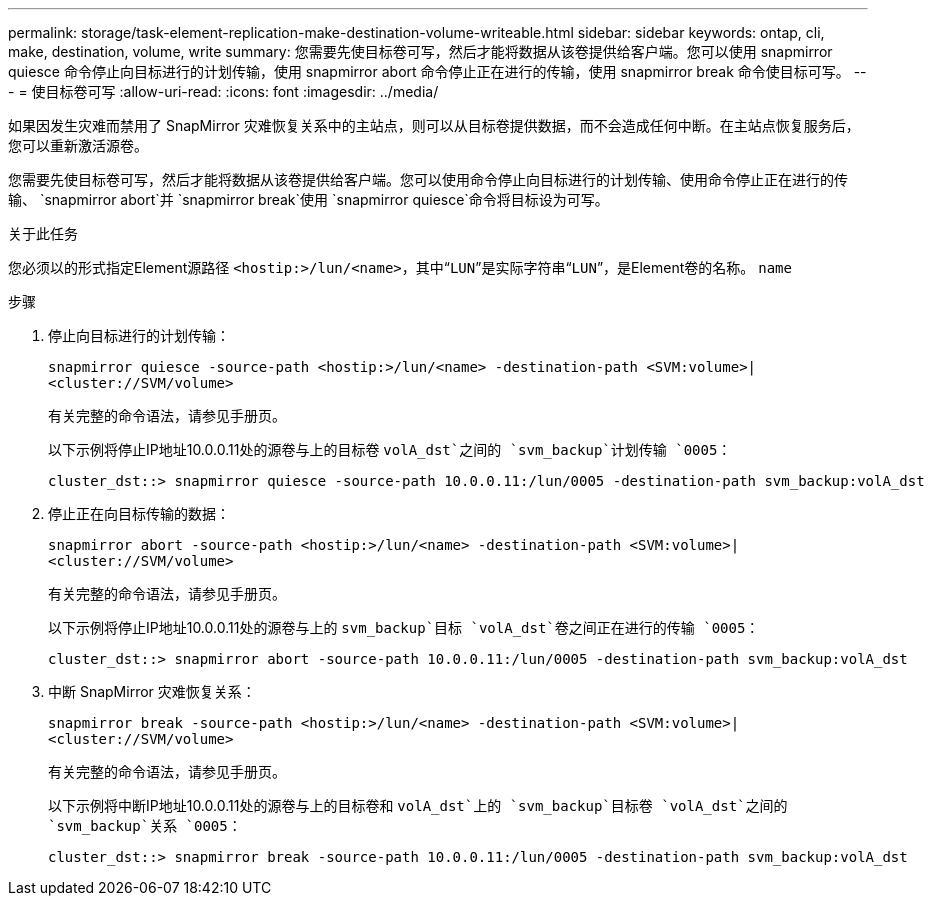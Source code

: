 ---
permalink: storage/task-element-replication-make-destination-volume-writeable.html 
sidebar: sidebar 
keywords: ontap, cli, make, destination, volume, write 
summary: 您需要先使目标卷可写，然后才能将数据从该卷提供给客户端。您可以使用 snapmirror quiesce 命令停止向目标进行的计划传输，使用 snapmirror abort 命令停止正在进行的传输，使用 snapmirror break 命令使目标可写。 
---
= 使目标卷可写
:allow-uri-read: 
:icons: font
:imagesdir: ../media/


[role="lead"]
如果因发生灾难而禁用了 SnapMirror 灾难恢复关系中的主站点，则可以从目标卷提供数据，而不会造成任何中断。在主站点恢复服务后，您可以重新激活源卷。

您需要先使目标卷可写，然后才能将数据从该卷提供给客户端。您可以使用命令停止向目标进行的计划传输、使用命令停止正在进行的传输、 `snapmirror abort`并 `snapmirror break`使用 `snapmirror quiesce`命令将目标设为可写。

.关于此任务
您必须以的形式指定Element源路径 `<hostip:>/lun/<name>`，其中“`LUN`”是实际字符串“`LUN`”，是Element卷的名称。 `name`

.步骤
. 停止向目标进行的计划传输：
+
`snapmirror quiesce -source-path <hostip:>/lun/<name> -destination-path <SVM:volume>|<cluster://SVM/volume>`

+
有关完整的命令语法，请参见手册页。

+
以下示例将停止IP地址10.0.0.11处的源卷与上的目标卷 `volA_dst`之间的 `svm_backup`计划传输 `0005`：

+
[listing]
----
cluster_dst::> snapmirror quiesce -source-path 10.0.0.11:/lun/0005 -destination-path svm_backup:volA_dst
----
. 停止正在向目标传输的数据：
+
`snapmirror abort -source-path <hostip:>/lun/<name> -destination-path <SVM:volume>|<cluster://SVM/volume>`

+
有关完整的命令语法，请参见手册页。

+
以下示例将停止IP地址10.0.0.11处的源卷与上的 `svm_backup`目标 `volA_dst`卷之间正在进行的传输 `0005`：

+
[listing]
----
cluster_dst::> snapmirror abort -source-path 10.0.0.11:/lun/0005 -destination-path svm_backup:volA_dst
----
. 中断 SnapMirror 灾难恢复关系：
+
`snapmirror break -source-path <hostip:>/lun/<name> -destination-path <SVM:volume>|<cluster://SVM/volume>`

+
有关完整的命令语法，请参见手册页。

+
以下示例将中断IP地址10.0.0.11处的源卷与上的目标卷和 `volA_dst`上的 `svm_backup`目标卷 `volA_dst`之间的 `svm_backup`关系 `0005`：

+
[listing]
----
cluster_dst::> snapmirror break -source-path 10.0.0.11:/lun/0005 -destination-path svm_backup:volA_dst
----

